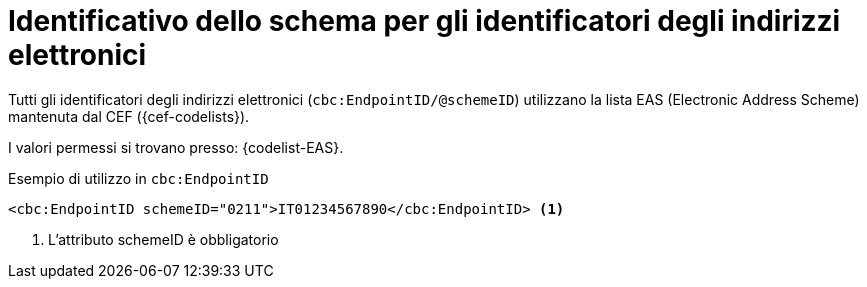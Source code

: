

= Identificativo dello schema per gli identificatori degli indirizzi elettronici

Tutti gli identificatori degli indirizzi elettronici (`cbc:EndpointID/@schemeID`) utilizzano la lista EAS (Electronic Address Scheme) mantenuta dal CEF ({cef-codelists}).

I valori permessi si trovano presso: {codelist-EAS}.


.Esempio di utilizzo in `cbc:EndpointID`
[source,xml, indent="0"]
----

<cbc:EndpointID schemeID="0211">IT01234567890</cbc:EndpointID> <1>

----
<1> L’attributo schemeID è obbligatorio
